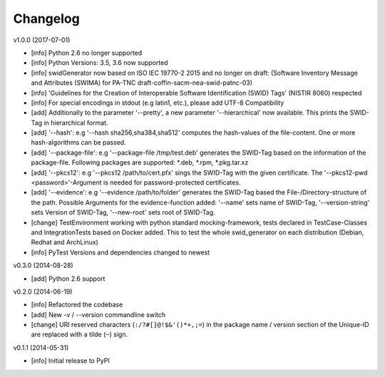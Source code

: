 Changelog
=========

v1.0.0 (2017-07-01)

- [info] Python 2.6 no longer supported
- [info] Python Versions: 3.5, 3.6 now supported
- [info] swidGenerator now based on ISO IEC 19770-2 2015 and no longer on draft:
  (Software Inventory Message and Attributes (SWIMA) for PA-TNC draft-coffin-sacm-nea-swid-patnc-03)
- [info] 'Guidelines for the Creation of Interoperable Software Identification (SWID) Tags' (NISTIR 8060) respected
- [info] For special encodings in stdout (e.g latin1, etc.), please add UTF-8 Compatibility
- [add] Additionally to the parameter '--pretty', a new parameter '--hierarchical' now available. This prints the SWID-Tag in
  hierarchical format.
- [add] '--hash': e.g '--hash sha256,sha384,sha512' computes the hash-values of the file-content. One or more hash-algorithms can be passed.
- [add] '--package-file': e.g '--package-file /tmp/test.deb' generates the SWID-Tag based on the information of the package-file. Following packages
  are supported: *.deb, *.rpm, *.pkg.tar.xz
- [add] '--pkcs12': e.g '--pkcs12 /path/to/cert.pfx' sings the SWID-Tag with the given certificate. The '--pkcs12-pwd <password>'-Argument is
  needed for password-protected certificates.
- [add] '--evidence': e.g '--evidence /path/to/folder' generates the SWID-Tag based the File-/Directory-structure of the path. Possible Arguments
  for the evidence-function added: '--name' sets name of SWID-Tag, '--version-string' sets Version of SWID-Tag, '--new-root' sets root of SWID-Tag.
- [change] TestEnvironment working with python standard mocking-framework, tests declared in TestCase-Classes and IntegrationTests based on
  Docker added. This to test the whole swid_generator on each distribution (Debian, Redhat and ArchLinux)
- [info] PyTest Versions and dependencies changed to newest

v0.3.0 (2014-08-28)

- [add] Python 2.6 support

v0.2.0 (2014-06-19)

- [info] Refactored the codebase
- [add] New -v / --version commandline switch
- [change] URI reserved characters (``:/?#[]@!$&'()*+,;=``) in the package name
  / version section of the Unique-ID are replaced with a tilde (``~``) sign.

v0.1.1 (2014-05-31)

- [info] Initial release to PyPI